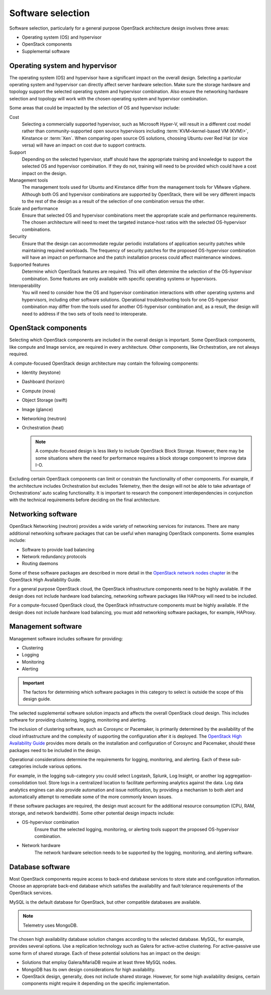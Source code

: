 ==================
Software selection
==================

Software selection, particularly for a general purpose OpenStack architecture
design involves three areas:

* Operating system (OS) and hypervisor

* OpenStack components

* Supplemental software

Operating system and hypervisor
~~~~~~~~~~~~~~~~~~~~~~~~~~~~~~~

The operating system (OS) and hypervisor have a significant impact on
the overall design. Selecting a particular operating system and
hypervisor can directly affect server hardware selection. Make sure the
storage hardware and topology support the selected operating system and
hypervisor combination. Also ensure the networking hardware selection
and topology will work with the chosen operating system and hypervisor
combination.

Some areas that could be impacted by the selection of OS and hypervisor
include:

Cost
 Selecting a commercially supported hypervisor, such as Microsoft
 Hyper-V, will result in a different cost model rather than
 community-supported open source hypervisors including
 :term:`KVM<kernel-based VM (KVM)>`, Kinstance or :term:`Xen`. When
 comparing open source OS solutions, choosing Ubuntu over Red Hat
 (or vice versa) will have an impact on cost due to support
 contracts.

Support
 Depending on the selected hypervisor, staff should have the
 appropriate training and knowledge to support the selected OS and
 hypervisor combination. If they do not, training will need to be
 provided which could have a cost impact on the design.

Management tools
 The management tools used for Ubuntu and Kinstance differ from the
 management tools for VMware vSphere. Although both OS and hypervisor
 combinations are supported by OpenStack, there will be very
 different impacts to the rest of the design as a result of the
 selection of one combination versus the other.

Scale and performance
 Ensure that selected OS and hypervisor combinations meet the
 appropriate scale and performance requirements. The chosen
 architecture will need to meet the targeted instance-host ratios
 with the selected OS-hypervisor combinations.

Security
 Ensure that the design can accommodate regular periodic
 installations of application security patches while maintaining
 required workloads. The frequency of security patches for the
 proposed OS-hypervisor combination will have an impact on
 performance and the patch installation process could affect
 maintenance windows.

Supported features
 Determine which OpenStack features are required. This will often
 determine the selection of the OS-hypervisor combination. Some
 features are only available with specific operating systems or
 hypervisors.

Interoperability
 You will need to consider how the OS and hypervisor combination
 interactions with other operating systems and hypervisors, including
 other software solutions. Operational troubleshooting tools for one
 OS-hypervisor combination may differ from the tools used for another
 OS-hypervisor combination and, as a result, the design will need to
 address if the two sets of tools need to interoperate.

OpenStack components
~~~~~~~~~~~~~~~~~~~~

Selecting which OpenStack components are included in the overall design
is important. Some OpenStack components, like compute and Image service,
are required in every architecture. Other components, like
Orchestration, are not always required.

A compute-focused OpenStack design architecture may contain the following
components:

* Identity (keystone)

* Dashboard (horizon)

* Compute (nova)

* Object Storage (swift)

* Image (glance)

* Networking (neutron)

* Orchestration (heat)

  .. note::

     A compute-focused design is less likely to include OpenStack Block
     Storage. However, there may be some situations where the need for
     performance requires a block storage component to improve data I-O.

Excluding certain OpenStack components can limit or constrain the
functionality of other components. For example, if the architecture
includes Orchestration but excludes Telemetry, then the design will not
be able to take advantage of Orchestrations' auto scaling functionality.
It is important to research the component interdependencies in
conjunction with the technical requirements before deciding on the final
architecture.

Networking software
~~~~~~~~~~~~~~~~~~~

OpenStack Networking (neutron) provides a wide variety of networking
services for instances. There are many additional networking software
packages that can be useful when managing OpenStack components. Some
examples include:

* Software to provide load balancing

* Network redundancy protocols

* Routing daemons

Some of these software packages are described in more detail in the
`OpenStack network nodes chapter <http://docs.openstack.org/ha-guide
/networking-ha.html>`_ in the OpenStack High Availability Guide.

For a general purpose OpenStack cloud, the OpenStack infrastructure
components need to be highly available. If the design does not include
hardware load balancing, networking software packages like HAProxy will
need to be included.

For a compute-focused OpenStack cloud, the OpenStack infrastructure
components must be highly available. If the design does not include
hardware load balancing, you must add networking software packages, for
example, HAProxy.

Management software
~~~~~~~~~~~~~~~~~~~

Management software includes software for providing:

* Clustering

* Logging

* Monitoring

* Alerting

.. important::

   The factors for determining which software packages in this category
   to select is outside the scope of this design guide.

The selected supplemental software solution impacts and affects the overall
OpenStack cloud design. This includes software for providing clustering,
logging, monitoring and alerting.

The inclusion of clustering software, such as Corosync or Pacemaker, is
primarily determined by the availability of the cloud infrastructure and
the complexity of supporting the configuration after it is deployed. The
`OpenStack High Availability Guide <http://docs.openstack.org/ha-guide/>`_
provides more details on the installation and configuration of Corosync
and Pacemaker, should these packages need to be included in the design.

Operational considerations determine the requirements for logging,
monitoring, and alerting. Each of these sub-categories include various
options.

For example, in the logging sub-category you could select Logstash,
Splunk, Log Insight, or another log aggregation-consolidation tool.
Store logs in a centralized location to facilitate performing analytics
against the data. Log data analytics engines can also provide automation
and issue notification, by providing a mechanism to both alert and
automatically attempt to remediate some of the more commonly known
issues.

If these software packages are required, the design must account for the
additional resource consumption (CPU, RAM, storage, and network
bandwidth). Some other potential design impacts include:

* OS-hypervisor combination
   Ensure that the selected logging, monitoring, or alerting tools support
   the proposed OS-hypervisor combination.

* Network hardware
   The network hardware selection needs to be supported by the logging,
   monitoring, and alerting software.

Database software
~~~~~~~~~~~~~~~~~

Most OpenStack components require access to back-end database services
to store state and configuration information. Choose an appropriate
back-end database which satisfies the availability and fault tolerance
requirements of the OpenStack services.

MySQL is the default database for OpenStack, but other compatible
databases are available.

.. note::

   Telemetry uses MongoDB.

The chosen high availability database solution changes according to the
selected database. MySQL, for example, provides several options. Use a
replication technology such as Galera for active-active clustering. For
active-passive use some form of shared storage. Each of these potential
solutions has an impact on the design:

* Solutions that employ Galera/MariaDB require at least three MySQL
  nodes.

* MongoDB has its own design considerations for high availability.

* OpenStack design, generally, does not include shared storage.
  However, for some high availability designs, certain components might
  require it depending on the specific implementation.
